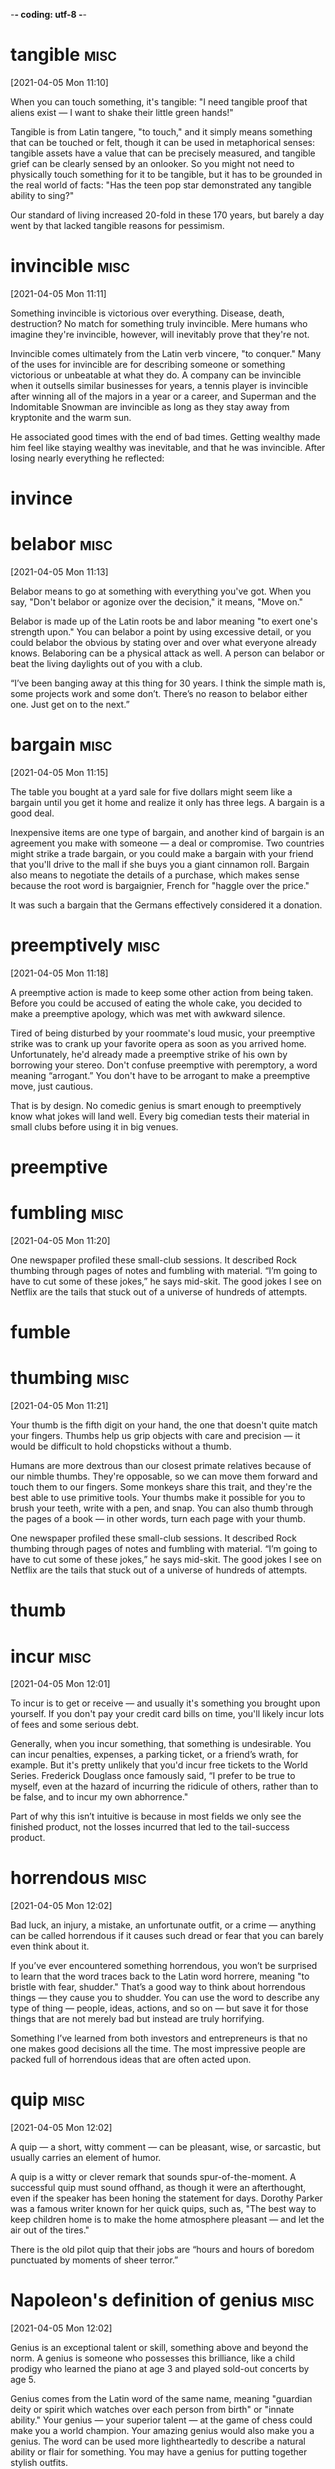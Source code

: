 -*- coding: utf-8 -*-


* tangible :misc:
[2021-04-05 Mon 11:10]

When you can touch something, it's tangible: "I need tangible proof
that aliens exist — I want to shake their little green hands!"

Tangible is from Latin tangere, "to touch," and it simply means
something that can be touched or felt, though it can be used in
metaphorical senses: tangible assets have a value that can be
precisely measured, and tangible grief can be clearly sensed by an
onlooker. So you might not need to physically touch something for it
to be tangible, but it has to be grounded in the real world of facts:
"Has the teen pop star demonstrated any tangible ability to sing?"

Our standard of living increased 20-fold in these 170 years, but
barely a day went by that lacked tangible reasons for pessimism.
* invincible :misc:
[2021-04-05 Mon 11:11]

Something invincible is victorious over everything. Disease, death,
destruction? No match for something truly invincible. Mere humans who
imagine they're invincible, however, will inevitably prove that
they're not.

Invincible comes ultimately from the Latin verb vincere, "to conquer."
Many of the uses for invincible are for describing someone or
something victorious or unbeatable at what they do. A company can be
invincible when it outsells similar businesses for years, a tennis
player is invincible after winning all of the majors in a year or a
career, and Superman and the Indomitable Snowman are invincible as
long as they stay away from kryptonite and the warm sun.

He associated good times with the end of bad times. Getting wealthy
made him feel like staying wealthy was inevitable, and that he was
invincible. After losing nearly everything he reflected:
* invince
* belabor :misc:
[2021-04-05 Mon 11:13]

Belabor means to go at something with everything you've got. When you
say, "Don't belabor or agonize over the decision," it means, "Move
on."

Belabor is made up of the Latin roots be and labor meaning "to exert
one's strength upon." You can belabor a point by using excessive
detail, or you could belabor the obvious by stating over and over what
everyone already knows. Belaboring can be a physical attack as well. A
person can belabor or beat the living daylights out of you with a
club.

“I’ve been banging away at this thing for 30 years. I think the simple
math is, some projects work and some don’t. There’s no reason to
belabor either one. Just get on to the next.”
* bargain :misc:
[2021-04-05 Mon 11:15]

The table you bought at a yard sale for five dollars might seem like a
bargain until you get it home and realize it only has three legs. A
bargain is a good deal.

Inexpensive items are one type of bargain, and another kind of bargain
is an agreement you make with someone — a deal or compromise. Two
countries might strike a trade bargain, or you could make a bargain
with your friend that you'll drive to the mall if she buys you a giant
cinnamon roll. Bargain also means to negotiate the details of a
purchase, which makes sense because the root word is bargaignier,
French for "haggle over the price."

It was such a bargain that the Germans effectively considered it a
donation.
* preemptively :misc:
[2021-04-05 Mon 11:18]

A preemptive action is made to keep some other action from being
taken.  Before you could be accused of eating the whole cake, you
decided to make a preemptive apology, which was met with awkward
silence.

Tired of being disturbed by your roommate's loud music, your
preemptive strike was to crank up your favorite opera as soon as you
arrived home.  Unfortunately, he'd already made a preemptive strike of
his own by borrowing your stereo.  Don't confuse preemptive with
peremptory, a word meaning “arrogant.” You don't have to be arrogant
to make a preemptive move, just cautious.

That is by design. No comedic genius is smart enough to preemptively
know what jokes will land well. Every big comedian tests their
material in small clubs before using it in big venues.
* preemptive
* fumbling :misc:
[2021-04-05 Mon 11:20]

One newspaper profiled these small-club sessions. It described Rock
thumbing through pages of notes and fumbling with material. “I’m going
to have to cut some of these jokes,” he says mid-skit. The good jokes
I see on Netflix are the tails that stuck out of a universe of
hundreds of attempts.
* fumble
* thumbing :misc:
[2021-04-05 Mon 11:21]

Your thumb is the fifth digit on your hand, the one that doesn't quite
match your fingers. Thumbs help us grip objects with care and
precision — it would be difficult to hold chopsticks without a thumb.

Humans are more dextrous than our closest primate relatives because of
our nimble thumbs. They're opposable, so we can move them forward and
touch them to our fingers. Some monkeys share this trait, and they're
the best able to use primitive tools. Your thumbs make it possible for
you to brush your teeth, write with a pen, and snap. You can also
thumb through the pages of a book — in other words, turn each page
with your thumb.

One newspaper profiled these small-club sessions. It described Rock
thumbing through pages of notes and fumbling with material. “I’m going
to have to cut some of these jokes,” he says mid-skit. The good jokes
I see on Netflix are the tails that stuck out of a universe of
hundreds of attempts.
* thumb
* incur                                                                :misc:
[2021-04-05 Mon 12:01]

To incur is to get or receive — and usually it's something you brought
upon yourself. If you don't pay your credit card bills on time, you'll
likely incur lots of fees and some serious debt.

Generally, when you incur something, that something is
undesirable. You can incur penalties, expenses, a parking ticket, or a
friend’s wrath, for example. But it's pretty unlikely that you'd incur
free tickets to the World Series. Frederick Douglass once famously
said, “I prefer to be true to myself, even at the hazard of incurring
the ridicule of others, rather than to be false, and to incur my own
abhorrence."

Part of why this isn’t intuitive is because in most fields we only see
the finished product, not the losses incurred that led to the
tail-success product.
* horrendous :misc:
[2021-04-05 Mon 12:02]

Bad luck, an injury, a mistake, an unfortunate outfit, or a crime —
anything can be called horrendous if it causes such dread or fear that
you can barely even think about it.

If you’ve ever encountered something horrendous, you won’t be
surprised to learn that the word traces back to the Latin word
horrere, meaning "to bristle with fear, shudder." That’s a good way to
think about horrendous things — they cause you to shudder. You can use
the word to describe any type of thing — people, ideas, actions, and
so on — but save it for those things that are not merely bad but
instead are truly horrifying.

Something I’ve learned from both investors and entrepreneurs is that
no one makes good decisions all the time. The most impressive people
are packed full of horrendous ideas that are often acted upon.
* quip :misc:
[2021-04-05 Mon 12:02]

A quip — a short, witty comment — can be pleasant, wise, or sarcastic,
but usually carries an element of humor.

A quip is a witty or clever remark that sounds spur-of-the-moment. A
successful quip must sound offhand, as though it were an afterthought,
even if the speaker has been honing the statement for days.  Dorothy
Parker was a famous writer known for her quick quips, such as, "The
best way to keep children home is to make the home atmosphere pleasant
— and let the air out of the tires."

There is the old pilot quip that their jobs are “hours and hours of
boredom punctuated by moments of sheer terror.”
* Napoleon's definition of genius                                      :misc:
[2021-04-05 Mon 12:02]

Genius is an exceptional talent or skill, something above and beyond
the norm. A genius is someone who possesses this brilliance, like a
child prodigy who learned the piano at age 3 and played sold-out
concerts by age 5.

Genius comes from the Latin word of the same name, meaning "guardian
deity or spirit which watches over each person from birth" or "innate
ability."  Your genius — your superior talent — at the game of chess
could make you a world champion. Your amazing genius would also make
you a genius. The word can be used more lightheartedly to describe a
natural ability or flair for something. You may have a genius for
putting together stylish outfits.

Napoleon’s definition of a military genius was, “The man who can do
the average thing when all those around him are going crazy.”
* dud                                                                  :misc:
[2021-04-05 Mon 12:04]

Your duds are your clothes. Your grandmother might hand you a hundred
dollar bill at the mall and say, "Go buy yourself some new duds."

The noun duds is an informal, slang term for "clothing." You can pack
your duds in a suitcase before a vacation or arrange your duds by
color in your closet. Though experts aren't sure where the word duds
came from originally, they know that it was dudde in the 1300s, which
meant "cloak or mantle," and later came to be duddes and to mean
"ragged clothing."

Most public companies are duds, a few do well, and a handful become
extraordinary winners that account for the majority of the stock
market’s returns.
* stupendously :misc:
[2021-04-05 Mon 12:04]

Perhaps 99% of the works someone like Berggruen acquired in his life
turned out to be of little value. But that doesn’t particularly matter
if the other 1% turn out to be the work of someone like
Picasso. Berggruen could be wrong most of the time and still end up
stupendously right.
* stupendous
* exclusive :misc:
[2021-04-05 Mon 12:05]

Exclusive means with limited access. The only way you might get
reservations at one of the most exclusive restaurants in Los Angeles
is to become friends with the maitre d', or become famous.

By its nature, something that is exclusive leaves people out, or
excludes them. You would think this was a bad thing, since excluding
people is not very nice, but by being exclusive, things like clubs,
restaurants, and resorts become all the more desirable. Exclusive can
also mean sole or only: The company became the exclusive soda vendor
at the new stadium. The local newspaper got an exclusive interview and
broke the news.

You can be optimistic that the long-term growth trajectory is up and
to the right, but equally sure that the road between now and then is
filled with landmines, and always will be. Those two things are not
mutually exclusive.
* excluse
* God laughs                                                           :misc:
[2021-04-05 Mon 12:06]

To let out a chuckle or giggle is to laugh: people laugh when
something is funny.

To chortle, cackle, guffaw, or titter is to laugh. The job of a
comedian is to make people laugh. Often people laugh at things that
aren't supposed to be funny, and people also laugh to be polite. If
something is silly, you can say "That's a laugh!" If you had fun at a
party, you can say "Thanks for the laughs." Everybody's laugh sounds a
little different. It would be a shame if your laugh sounded like Elmer
Fudd.

What’s the saying? You plan, God laughs. Financial and investment planning
are critical, because they let you know whether your current actions are
within the realm of reasonable.
* gnaw :misc:
[2021-04-05 Mon 12:06]

To gnaw is to bite or chew. Your favorite food might be corn on the
cob, because you love to gnaw along each row of kernels.

To gnaw also means to deteriorate or wear away as if by gnawing with
the teeth. In Arches National Park, the weather has gnawed away at the
rocks creating beautiful formations like arches, bridges, and balanced
rocks. In this sense, to gnaw can be used even more
figuratively. Something might gnaw at the back of your mind —
something you were supposed to do, although now you can't quite
remember what it was.

No one wants to hold cash during a bull market. They want to own
assets that go up a lot. You look and feel conservative holding cash
during a bull market, because you become acutely aware of how much
return you’re giving up by not owning the good stuff. Say cash earns
1% and stocks return 10% a year. That 9% gap will gnaw at you every
day.
* complacent :misc:
[2021-04-05 Mon 12:06]

Someone who is complacent has become overly content — the
junk-food-eating couch potato might be feeling complacent about his
health.

The literal meaning of this word's Latin root is "very pleased," but
even though complacent people may seem pleased with themselves, we are
rarely pleased with them. They are unconcerned by things that should
concern them, and they may neglect their duties. A complacent person
might be heard saying, "Ehh, don't worry about it!" — when there
really is something to worry about.

Moritz: There’s a lot of truth to that … We assume that tomorrow won’t
be like yesterday. We can’t afford to rest on our laurels. We can’t be
complacent. We can’t assume that yesterday’s success translates into
tomorrow’s good fortune.
* complace
* takeaway :misc:
[2021-04-05 Mon 12:09]

The practical takeaway is that the counterintuitiveness of compounding
may be responsible for the majority of disappointing trades, bad
strategies, and successful investing attempts.

* clamor :misc:
[2021-04-05 Mon 21:16]

To clamor is to make a demand — LOUDLY. It's usually a group that
clamors — like Americans might clamor for comprehensive health care
coverage.

The noun clamor is often used specifically to describe a noisy outcry
from a group of people, but more generally, the word means any loud,
harsh sound. You could describe the clamor of sirens in the night or
the clamor of the approaching subway in the tunnel.

This is, in part, because other tasks and projects clamor for our
attention, but also because it’s just really hard to look long and
intently at our selfish motives, at what we’ve called “the elephant in
the brain.”


* fad                                                                  :misc:
[2021-04-06 Tue 16:38]

If it’s all the rage, everybody’s into it, your parents don’t get it,
and teenage girls across the globe are trying to outdo each other with
it, it’s officially a fad.

From hairstyles to hula hoops to saying “that’s hot,” fads are known
to rise to crazed levels of popularity seemingly overnight. But they
fade out just as fast, leaving late adopters with outdated sayings and
some seriously uncool shoes. Much like a fad itself, no one has any
real idea where this word came from. But it’s still in fashion some
144 years later.

But all I found was an avalanche of management fads and techniques,
cod philosophy, self-help manuals, life coaches and gurus, all of
varying degrees of dubiousness, and all insisting that they definitely
knew the secret to happiness, no matter who you are.
* credible :misc:
[2021-04-06 Tue 16:42]

Someone who's credible is honest and believable. A pathological liar,
for example, might not be the most credible witness for your case
against the bank robber.

Similar to words like reliable and plausible, credible is an adjective
that comes to us from the Latin credibilis, meaning “worthy to be
believed.” A credible reputation is often earned through consistent
good behavior and an overall trustworthy personality. Spill a secret
you promised to keep, or lie under oath in a courtroom, and you lose
all credibility.

If you’re an experienced neurobod, you can easily spot when someone is
just borrowing the terminology of your field to sound credible, rather
than actually having any useful understanding of it.
* smattering :misc:
[2021-04-06 Tue 16:43]

A smattering is a small but inexact amount of something. If you know a
smattering of things about Australia, then you don't know much.

A smattering is a small amount of something, but it's hard to say how
much. It's probably less than a bunch, but it's not much more than a
whit or a jot. If you said "There's a smattering of squirrels in the
park," then there are only a few squirrels. This word also implies
that you don't understand a subject very well — a smattering of
knowledge is only a tiny bit of knowledge.

To truly explain how the brain deals with happiness would take more
than a vague two-line summary or a smattering of impressive-sounding
terminology, it would take a whole book …
* grievances :misc:
[2021-04-06 Tue 16:44]

A grievance is a complaint.  It can be formal, as when an employee
files a grievance because of unsafe working conditions, or more of an
emotional matter, like a grievance against an old friend who betrayed
you.

A grievance is a complaint that may or may not be justified. Often a
grievance is a complaint about something that breaks a rule or a law,
like a grievance filed against a person who builds a fence in his
front yard in a town that does not allow that. If that same neighbor
plants flowers he knows make you sneeze uncontrollably, you might be
unhappy about that, but this is the kind of grievance you can work out
among yourselves.

Because if there’s one thing I do, it’s go to ridiculous extremes to
settle minor grievances, even if the party that caused them remains
blissfully unaware of my existence.
* blissfully :misc:
[2021-04-06 Tue 16:44]

Because if there’s one thing I do, it’s go to ridiculous extremes to
settle minor grievances, even if the party that caused them remains
blissfully unaware of my existence.
* abundantly :misc:
[2021-04-06 Tue 16:46]

One thing that is abundantly clear from the sheer variety of supposed
‘secrets’ to happiness is that it has an undeniably strong subjective
element.
* dungeon                                                              :misc:
[2021-04-06 Tue 16:47]

That dank, stone-walled underground prison where wretched prisoners
were kept manacled in medieval days? That was a dungeon, otherwise
known as the "keep," and most familiar to us today from a million
video games and movies.

In fact, the original meaning of dungeon was of something overground
rather than underground, coming from the Old French term donjon,
meaning the "great tower of a castle," and the underground meaning
only came later. Rapunzel in the fairy tale was held captive in a
tower rather than an underground cell and if she hadn't been, her long
hair wouldn't have been much help in her escape.

So, I wanted to include insights from a wide range of people from
different walks of life, to see what makes them happy (or not). As a
result, I ended up talking with stars of stage and screen,
millionaires, leading scientists, journalists, ghost-hunters and one
person who … well, let’s just say that in no other research I’ve done
did I ever hear the term ‘sex dungeon’ used so freely and so often.
* warn :misc:
[2021-04-06 Tue 16:48]

When you warn someone, you advise them to be careful or tell them
about a problem or danger. If you perform a dangerous stunt, you
should probably warn your audience, "Don't try this at home."

Many traffic signs are meant to warn drivers about hazards, like
bridges that get slippery in the rain or bumps in the road. And the
purpose of a dog's growl is to warn another dog (or human) that it's
stressed or fearful. A warning is a helpful message, no matter what
form it comes in, and to warn is to send this message. The Old English
root is warnian, "give notice of impending danger."

I should warn you though, that this is not meant to be a self-help
book, or some model for how to live a happier and fuller life, or
anything like that.
* din :misc:
[2021-04-06 Tue 19:32]

Walk into the average school cafeteria at lunchtime, and you'll get a
good sense of what a din is — loud, confused, continuous, generally
unpleasant, and often potentially headache-inducing noise.

Who knew noise pollution was a problem in ancient times? Humans have
been experiencing loud, sustained, annoying sounds for centuries,
judging by the etymology of the word din. It traces its roots back to
Old English dyne or dynn, which had the same meaning as din does
today, only with a different pronunciation. Before that, it popped up
in Old Norse as dynr and meant to "come rumbling down" — fitting, from
the language that gave us Thor, the God of Thunder.

Would you like to be stuffed head first into a tube, a cold and
confining one, where you’re not allowed to move? For hours at a time?
A tube that makes incredibly loud noises, an ongoing din of clicks and
screeches like an enraged metal dolphin?
* fairly :misc:
[2021-04-06 Tue 19:46]

When you do something fairly, you treat everyone with equal
consideration. Sharing a pizza fairly between six people is easy: just
give each person one slice.

A teacher who doesn't treat all students fairly isn't a very good
teacher — and a police officer who doesn't act fairly toward all
citizens is also doing a poor job. When you behave fairly, you're
unbiased and impartial, and you follow the rules. You can also use
this adverb to mean "to a large degree" or "reasonably." For example,
you could say, "I'm fairly certain that it's going to snow again
tomorrow."

It may not sound that impressive, but this activity is essentially the
basis of our mind and consciousness, in much the same way that
individual cells make up our body (cells combine in complex ways to
form tissues, which combine in complex ways to form organs, which
combine to form one functioning entity that is you). Scientifically
speaking, this is a fairly big deal.
* utterly :misc:
[2021-04-06 Tue 19:49]

Utterly is an intensifying word: something utterly delicious is very,
very delicious.

One thing people love to do is exaggerate. You often hear people
talking about how awesome or awful things are. When you're laying it
on thick, utterly is an utterly useful word: it means something
similar to completely, totally, or very. Something utterly
disappointing is extremely disappointing. Something utterly wonderful
is wonderful times ten. When you get tired of writing very, utterly is
a good word choice.

So of course happiness comes from the brain. But that’s like being
asked where Southampton is and replying ‘the solar system’; correct,
but utterly unhelpful.
* reward :misc:
[2021-04-06 Tue 20:05]

A reward is something you get for a job well done. If you study hard
for that vocabulary test, an "A" might be the reward in your future.

You can use reward as a verb, as when the mayor rewards a firefighter
who saves a family from a terrible blaze, or as a noun, to talk about
the actual payment or item that's given to the firefighter. People
often offer a reward for the return of lost or stolen things, like
bicycles or jewelry or dogs. Reward meant "a regarding" or "an
observation" in the 1300's, but it soon came to mean "repayment for
some service."

Dopamine is an obvious one. Dopamine is a neurotransmitter that fulfils a
wide variety of functions in the brain, but one of the most familiar and
established is its role in reward and pleasure.
* perilous                                                             :misc:
[2021-04-06 Tue 20:06]

Something that is dangerous or very risky can be described with the
adjective perilous. If you are driving in a blizzard, you may kick
yourself for making such a perilous journey.

The adjective perilous comes from the Latin word periculum, meaning
dangerous. Words from the same root include peril, a noun meaning a
dangerous situation, and imperil, a verb meaning to put in danger. The
last thing you want to do as a parent is to imperil your
children. Unfortunately, childhood is filled with peril — from
climbing on the monkey bars to eating paste, dirt, or bugs. If you
think you can prevent all perilous situations, you haven't been a
parent very long!

Whenever the brain recognises that you’ve done something it approves
of (drunk water while thirsty, escaped a perilous situation, been
sexually intimate with a partner, etc.), it typically rewards this
behaviour by causing you to experience brief but often intense
pleasure triggered by the release of dopamine. And pleasure makes you
happy, right?


* surge :misc:
[2021-04-07 Wed 17:38]

A surge is a sudden strong swelling, like a tsunami wave that engulfs
the land. Although a surge offers a fluid image, anything can
experience a sudden surge, including emotions, political support, or
an angry mob.

The original Latin word surgere, meaning “to spring up or rise,”
serves as the basis for the word surge, which refers to a great sudden
growth or swelling.  If you are watching a sad movie and you
experience a sudden surge of emotion, do you quietly reach for a
tissue, pretend something's in your eye, or simply weep and sob with
reckless abandon?  Yeah, me too.  Christmas shopping can be dangerous
when there is a surge of interest in one toy and desperate shoppers
surge into stores trying to grab it up.

Expected rewards correspond with an initial dopamine surge, which then
tails off. But unexpected rewards correspond with an increased level
of dopamine release for a longer period after the reward is
experienced.
* gorging :misc:
[2021-04-07 Wed 17:41]

A gorge is a very deep crevice between two mountains or hills. Gorges
are formed by rivers running through and eroding rock over a very long
period of time.

The Latin root of gorge means "throat," leading to both the "narrow
passage" meaning and the French gorgier, "to swallow," which
influenced the verb version of gorge, "to overeat." You may love to
gorge on ice cream, but the stomachache afterward won't be very
pleasant. To remember the "canyon" meaning, think of the famous
upstate New York bumper sticker, “Ithaca is gorges.” It's a play on
gorgeous, meaning beautiful, and the beautiful ravines in the area.

Of course, endorphin neurotransmitters are the ‘big daddy’ of
pleasure-causing chemicals. Whether they are released from gorging on
chocolate or due to the rush of sex, endorphins provide that
oh-so-wonderful intense giddy warm sensation that permeates your very
being.
* permeate                                                             :misc:
[2021-04-07 Wed 17:41]

When you live in a big city like New York, you know all too well how
the smells of spices and cooking meats can permeate a hallway, easily
passing through those thin apartment doors to make your mouth water.

The verb permeate literally means to "pass through." It's often used
to describe smells or liquids that not only pass through, but also
spread to fill an entire area. When you bake cookies, you'll notice
that the rich, sweet smell of those cookies isn't confined just to
your oven — it permeates the entire kitchen and even the whole
house. In science class, you might have learned about a permeable
membrane — a thin material that is porous enough to let liquids or
gases to pass through.

Of course, endorphin neurotransmitters are the ‘big daddy’ of
pleasure-causing chemicals. Whether they are released from gorging on
chocolate or due to the rush of sex, endorphins provide that
oh-so-wonderful intense giddy warm sensation that permeates your very
being.6
* debilitating :misc:
[2021-04-07 Wed 17:42]

Something that's debilitating seriously affects someone or something's
strength or ability to carry on with regular activities, like a
debilitating illness.

Debilitating comes from the Latin word debilis, meaning "weak." That's
why you'll often see the adjective used to describe illness. After
all, serious diseases weaken the body. Other things that can be
debilitating are those that can stop you from reaching a goal, like a
debilitating snow storm that forces you to stay home, or debilitating
shyness that keeps you from reaching out to the people you want to
meet.

They’re obviously pleasurable (hence the alarming number of people who
use them), but these drugs are also clearly debilitating.
* drooling :misc:
[2021-04-07 Wed 17:43]

The dampness that forms in your mouth when you smell something
delicious is drool. When it actually drips from your mouth, you drool.

The official term for drool is saliva. Babies drool, dogs drool — we
all drool sometimes. Sometimes people drool (or salivate) because of
problems with their salivary glands. You might drool when you skip
breakfast and your friend offers you a warm, homemade cinnamon
roll. The word comes from drivel, which today means "speak nonsense,"
but originally had the sense of "to slobber or run at the nose."

Someone in the grip of an intense opiate ‘high’ isn’t much good for
anything other than staring into space and occasionally drooling.
* facilitate :misc:
[2021-04-07 Wed 17:45]

To facilitate means to make something easier. If your best friend is
very shy, you could facilitate her efforts to meet new people.

Facilitate comes from the Latin facilis, for "easy." It means to make
something easier or more likely to happen. You facilitate growth or a
process, as opposed to, say, dinner.  Often in business meetings
someone will be assigned to facilitate a discussion so people don't
just sit in awkward silence. Synonyms are ease, simplify, expedite,
and assist.

Mothers use many terms to describe childbirth – ‘miraculous’, ‘incredible’,
‘amazing’, and so on – but ‘enjoyable’ is rarely among them. And yet despite
the extreme physical demands it places on a woman’s body, they get through
it, and often do it again. This is because human women have evolved many
different adaptations to facilitate childbirth, and one of these is the
build-up and release of endorphins as it progresses.
* dampen :misc:
[2021-04-07 Wed 17:45]

To dampen something is to stifle it, to lessen its effect, or to
moisten it. Getting a cold will dampen your enthusiasm.

This word has several related meanings, most of which make something
less effective or powerful. Using a towel will dampen it in the sense
of getting it wet, but dampening goes beyond things that are damp
(wet). Bad news will dampen your mood, bringing it down. Boxing gloves
dampen the force of punches because they cushion the blows. Anything
dampened has been weakened and brought down a notch.

The brain deploys endorphins to dampen the pain and stop it from reaching
heart-stopping levels (which can happen8). This could also contribute to the
almost deliriously happy state women experience the moment the baby is born
(although that’s possibly just relief). Thanks to endorphins, childbirth, no
matter how gruelling it is, could be worse.
* deliriously :misc:
[2021-04-07 Wed 17:46]



nil

The brain deploys endorphins to dampen the pain and stop it from reaching
heart-stopping levels (which can happen8). This could also contribute to the
almost deliriously happy state women experience the moment the baby is born
(although that’s possibly just relief). Thanks to endorphins, childbirth, no
matter how gruelling it is, could be worse.
* contentment :misc:
[2021-04-07 Wed 17:50]

Contentment is the state of being happy and satisfied. On Thanksgiving
when you think about all you are grateful for, hopefully you feel a
sense of contentment. If not, have another piece of pie and then
you’ll feel contentment.

Contentment isn’t an excited kind of happy, it’s more like a peaceful
ease of mind. It’s being satisfied with what you have, whatever that
is. You might feel a sense of contentment knowing you have a cup of
hot chocolate and a good movie to look forward to tonight. Or you
might experience contentment thinking about the vast estate you just
purchased in the Hamptons. Whatever is going on in your life, you’re
pleased about it.

One problem with both the dopamine and endorphin explanations is they assume
‘happiness’ is the same as ‘pleasure’. While it’s certainly possible (normal,
even) to be happy while experiencing pleasure, to be truly happy surely
requires a lot more than that. Life is more than just a series of euphoric
moments. Happiness is also about contentment, satisfaction, love,
relationships, family, motivation, wellbeing, and many other words found in
Facebook memes. Could there be a chemical that supports this more ‘profound’
stuff? Maybe.
* cuddle :misc:
[2021-04-07 Wed 17:51]

To cuddle is to embrace in a loving, affectionate way. If you're
having a terrible day, you probably wish you could just go home, get
in bed, and cuddle with your cat.

Cuddle might come from the Middle English couth, "known" — after all,
you only cuddle with those you know. Or, cuddle may have started as
baby talk that caught on. When you cuddle, you give a snuggly hug to
make yourself or another person feel loved or comforted. As a noun,
cuddle describes the time of the embrace, like having one last cuddle
before leaving for a long trip.

One contender would be oxytocin. Oxytocin has an unusual reputation, often
being described as the ‘love’ hormone, or the ‘cuddle’ hormone. Despite what
much of the modern media would suggest, humans are a very friendly species,
and usually actively need social bonds with others in order to be happy. The
closer and more intense these bonds, the more important they are. The bonds
between lovers, relatives, very close friends, tend to make people happy over
the long term. And oxytocin is apparently integral for these.
* fidelity :misc:
[2021-04-07 Wed 17:53]

Fidelity is the quality of being faithful or loyal. Dogs are famous
for their fidelity.

Fidelity comes from the Latin root fides, which means faith, so
fidelity is the state of being faithful. Marital fidelity is
faithfulness to your spouse. If you're a journalist, your reports
should have fidelity to the facts.  Someone without fidelity to a
religion or group belief is called an infidel.

Going back to the process of childbirth again, oxytocin’s most established
role is as a chemical released in high doses during labour and
breastfeeding.12 It is key for this most fundamental of meetings between
individuals – it causes the immediate and intense bonding between mother and
baby, is present in breast milk, and induces lactation.13 However, oxytocin
has since been implicated in a much wider variety of situations: sexual
arousal and responses, stress, social interaction, fidelity, and no doubt
much more.
* intercourse :misc:
[2021-04-07 Wed 17:53]



nil

This has a number of weird consequences. For instance, oxytocin is important
for forming and enhancing social bonds but it is also released during sexual
intercourse. This may be why the oft-referenced ‘friends with benefits’
arrangement (where two friends opt to be physically intimate without any
stifling relationship/commitment) is so notoriously difficult to maintain.
* longing :misc:
[2021-04-07 Wed 17:54]

A longing is a strong feeling of need or desire for someone or
something. If you're stuck in detention and all of your friends are
outside enjoying a sunny day, you might be looking out the window with
longing.

A longing describes an unfulfilled desire. The days might feel long as
long as you are longing to see someone you love, if that person is far
away. You might be longing for your mother's home-made chicken soup,
if you are sick and far from home. Or perhaps you are a pregnant
woman, wide awake and longing for pickles and ice-cream at four in the
morning. Let's hope there's a twenty-four hour deli open somewhere to
help satisfy your longing.

Thanks to oxytocin, sexual interaction can fundamentally alter your
perception of your partner, changing purely physical attraction into genuine
affection and longing. Oxytocin is what’s ‘making the love’ during
lovemaking.
* warier :misc:
[2021-04-07 Wed 17:55]

Describe yourself as wary if you don't quite trust someone or
something and want to proceed with caution. Be wary of risky things
like wild mushrooms and Internet deals!

You can trace wary through Old English back to Old High German giwar
"aware, attentive." If you keep a wary eye on something, you are
attentive for signs that it is becoming dangerous. Likewise, if you
give someone a wary glance, your face conveys the suspicion and
caution you feel. When you are wary of driving alone at night or
making promises, you fear something bad might happen if you do these
things.

And while oxytocin affects women more than men, it does still have potent
effects on men; for instance, one study showed that, when dosed with
oxytocin, men in relationships will keep more of a distance between
themselves and attractive women in a social context than single men do.14 The
conclusion drawn here is that increased oxytocin makes men more committed to
their partner, making them more aware of how their actions might impact on
them, meaning they’d be warier of interacting with unfamiliar attractive
women, especially when others are there to see it. Basically, it can be
argued that oxytocin strengthens existing romantic bonds. But it doesn’t
create them per se, hence single men don’t show similar behaviour.
* hostility :misc:
[2021-04-07 Wed 17:57]

Hostility is the state of ill will and bad feeling. If a teacher
embarrasses you in front of the whole class, you will probably regard
him or her with hostility for the remainder of the school year.

Hostility can be used to describe aggressive relations between two
countries as well as between people. The issue of territorial borders
can often cause hostility between neighboring countries. If actual
fighting breaks out, use the word hostilities to refer to the violent
actions between them. The ordinary citizens of the countries involved
will look forward to the end of hostilities when the two governments
are able to work together for peace.

Not quite. As with most things, oxytocin has a down side. For instance,
increasing your social bonds with an individual or a group can increase your
hostility to anyone outside that bond. One study found that men dosed with
oxytocin were much quicker to ascribe negative traits to anyone not from
their culture or ethnic background.15 Or, to put it another way, oxytocin
makes you racist. If racism is integral to happiness, then I’m not sure
humans deserve it.
* ascribe :misc:
[2021-04-07 Wed 17:57]

Ascribe means to give credit to, like if you ascribe the A you got on
your group project to the hard work of your partners!

Ascribe's Latin root is ascribere, meaning basically "to write in.''
Makes sense, because ascribe is often used to link writers to their
words. Many a quirky quote, like "Age is an issue of mind over
matter. If you don't mind, it doesn't matter," is ascribed to that
famous scribe Mark Twain. It can also be a way of blaming something —
you might ascribe your bad attitude to your mom because she won't let
you have cupcakes for dinner.

Not quite. As with most things, oxytocin has a down side. For instance,
increasing your social bonds with an individual or a group can increase your
hostility to anyone outside that bond. One study found that men dosed with
oxytocin were much quicker to ascribe negative traits to anyone not from
their culture or ethnic background.15 Or, to put it another way, oxytocin
makes you racist. If racism is integral to happiness, then I’m not sure
humans deserve it.
* integral :misc:
[2021-04-07 Wed 17:58]

Something that is integral is very important or necessary. If you are
an integral part of the team, it means that the team cannot function
without you.

An integral part is necessary to complete the whole. In this sense,
the word essential is a near synonym. In mathematics, there are
integrals of functions and equations. Integral is from Middle English,
from Medieval Latin integralis "making up a whole," from Latin integer
"untouched, entire."

Not quite. As with most things, oxytocin has a down side. For instance,
increasing your social bonds with an individual or a group can increase your
hostility to anyone outside that bond. One study found that men dosed with
oxytocin were much quicker to ascribe negative traits to anyone not from
their culture or ethnic background.15 Or, to put it another way, oxytocin
makes you racist. If racism is integral to happiness, then I’m not sure
humans deserve it.
* resentment :misc:
[2021-04-07 Wed 17:58]

Resentment, or the strong and painful bitterness you feel when someone
does something wrong to you, doesn’t have actual physical weight, but
it feels very heavy and can last a long time. Forgiveness is one way
to get rid of resentment.

Sometimes resentment lasts for years. It can be strong and hard to
pull out, like an old, gnarled tree root. While resentment over being
wronged can come from just one act against you, it also can get
stronger over time, as in "your growing resentment might just come
from the fact that the team captain always picks you last." It also
comes from misunderstandings, like feeling resentment over a dirty
look you thought was directed at you but really wasn't. It's usually
best to root out resentment early.

It doesn’t have to be so extreme though; you’ve probably witnessed someone
(or even been that someone) experiencing bitter jealousy and resentment, even
hatred, when the object of their affection is seen to interact in an overly
friendly way with someone else. The fact that ‘crimes of passion’ exist shows
just how potent and destructive this reaction can be. There are many ways to
describe someone gripped by jealous rage or paranoid suspicion; ‘happy’ isn’t
one of them. Oxytocin may be crucially important for social bonding, but not
all social bonding leads to happiness. It can, in fact, lead to the opposite.
